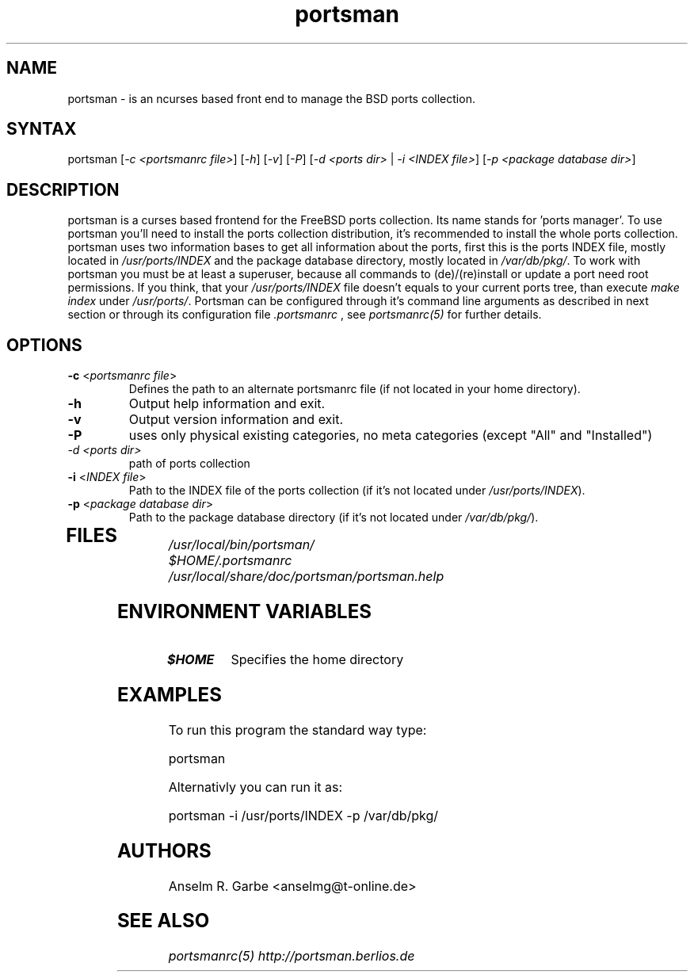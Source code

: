 .TH "portsman" "1" "0.2" "Anselm R. Garbe" "System utilities"
.SH "NAME"
.LP 
portsman \- is an ncurses based front end to manage the BSD ports collection.
.SH "SYNTAX"
.LP 
portsman [\fI\-c <portsmanrc file>\fP] [\fI\-h\fP] [\fI\-v\fP] [\fI\-P\fP] [\fI\-d <ports dir>\fP | \fI\-i <INDEX file>\fP] [\fI\-p <package database dir>\fP]
.SH "DESCRIPTION"
.LP 
portsman is a curses based frontend for the FreeBSD ports collection. Its name stands for 'ports manager'. To use portsman you'll need to install the ports collection distribution, it's recommended to install the whole ports collection. portsman uses two information bases to get all information about the ports, first this is the ports INDEX file, mostly located in \fI/usr/ports/INDEX\fR and the package database directory, mostly located in \fI/var/db/pkg/\fR. To work with portsman you must be at least a superuser, because all commands to (de)/(re)install or update a port need root permissions. If you think, that your \fI/usr/ports/INDEX\fR file doesn't equals to your current ports tree, than execute \fImake index\fR under \fI/usr/ports/\fR. Portsman can be configured through it's command line arguments as described in next section or through its configuration file \fI.portsmanrc\fR , see \fIportsmanrc(5)\fR for further details.
.SH "OPTIONS"
.LP 
.TP 
\fB\-c\fR <\fIportsmanrc file\fP>
Defines the path to an alternate portsmanrc file (if not located in your home directory).
.TP 
\fB\-h\fR
Output help information and exit.
.TP 
\fB\-v\fR
Output version information and exit.
.TP 
\fB\-P\fR
uses only physical existing categories, no meta categories (except "All" and "Installed")
.TP 
\fI\-d <ports dir>\fP
path of ports collection
.TP 
\fB\-i\fR <\fIINDEX file\fP>
Path to the INDEX file of the ports collection (if it's not located under \fI/usr/ports/INDEX\fR).
.TP 
\fB\-p\fR <\fIpackage database dir\fP>
Path to the package database directory (if it's not located under
\fI/var/db/pkg/\fR).
.TP 
.SH "FILES"
.LP 
\fI/usr/local/bin/portsman/\fP 
.br 
\fI$HOME/.portsmanrc\fP
.br 
\fI/usr/local/share/doc/portsman/portsman.help\fP 
.SH "ENVIRONMENT VARIABLES"
.LP 
.TP 
\fB$HOME\fP
Specifies the home directory
.SH "EXAMPLES"
.LP 
To run this program the standard way type:
.LP 
portsman
.LP 
Alternativly you can run it as:
.LP 
portsman \-i /usr/ports/INDEX \-p /var/db/pkg/
.SH "AUTHORS"
.LP 
Anselm R. Garbe <anselmg@t\-online.de>
.SH "SEE ALSO"
.LP 
\fIportsmanrc(5)\fR
\fIhttp://portsman.berlios.de\fR
